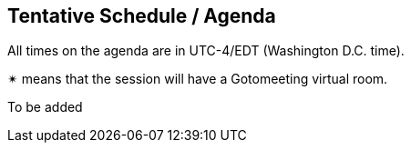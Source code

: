 == Tentative Schedule / Agenda

All times on the agenda are in UTC-4/EDT (Washington D.C. time).

&#10036; means that the session will have a Gotomeeting virtual room.

To be added
